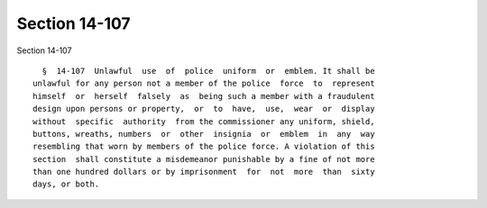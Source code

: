 Section 14-107
==============

Section 14-107 ::    
        
     
        §  14-107  Unlawful  use  of  police  uniform  or  emblem. It shall be
      unlawful for any person not a member of the police  force  to  represent
      himself  or  herself  falsely  as  being such a member with a fraudulent
      design upon persons or property,  or  to  have,  use,  wear  or  display
      without  specific  authority  from the commissioner any uniform, shield,
      buttons, wreaths, numbers  or  other  insignia  or  emblem  in  any  way
      resembling that worn by members of the police force. A violation of this
      section  shall constitute a misdemeanor punishable by a fine of not more
      than one hundred dollars or by imprisonment  for  not  more  than  sixty
      days, or both.
    
    
    
    
    
    
    